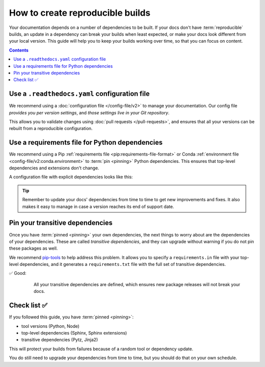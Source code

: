 How to create reproducible builds
=================================

Your documentation depends on a number of dependencies to be built.
If your docs don't have :term:`reproducible` builds,
an update in a dependency can break your builds when least expected,
or make your docs look different from your local version.
This guide will help you to keep your builds working over time,
so that you can focus on content.

.. contents:: Contents
   :local:
   :depth: 3

Use a ``.readthedocs.yaml`` configuration file
----------------------------------------------

We recommend using a :doc:`configuration file </config-file/v2>` to manage your documentation.
Our config file *provides you per version settings*,
and *those settings live in your Git repository*.

This allows you to validate changes using :doc:`pull requests </pull-requests>`,
and ensures that all your versions can be rebuilt from a reproducible configuration.

Use a requirements file for Python dependencies
-----------------------------------------------

We recommend using a Pip :ref:`requirements file <pip:requirements-file-format>` or Conda :ref:`environment file <config-file/v2:conda.environment>` to :term:`pin <pinning>` Python dependencies.
This ensures that top-level dependencies and extensions don't change.

A configuration file with explicit dependencies looks like this:

.. code-block:: yaml
   :caption: .readthedocs.yaml

   version: 2

   build:
     os: "ubuntu-22.04"
     tools:
       python: "3.12"

   # Build from the docs/ directory with Sphinx
   sphinx:
     configuration: docs/conf.py

   # Explicitly set the version of Python and its requirements
   python:
     install:
       - requirements: docs/requirements.txt

.. code-block::
   :caption: docs/requirements.txt

   # Defining the exact version will make sure things don't break
   sphinx==5.3.0
   sphinx_rtd_theme==1.1.1
   readthedocs-sphinx-search==0.1.1

.. tip::

   Remember to update your docs' dependencies from time to time to get new improvements and fixes.
   It also makes it easy to manage in case a version reaches its end of support date.

Pin your transitive dependencies
--------------------------------

Once you have :term:`pinned <pinning>` your own dependencies,
the next things to worry about are the dependencies of your dependencies.
These are called *transitive dependencies*,
and they can upgrade without warning if you do not pin these packages as well.

We recommend `pip-tools`_ to help address this problem.
It allows you to specify a ``requirements.in`` file with your top-level dependencies,
and it generates a ``requirements.txt`` file with the full set of transitive dependencies.

.. _pip-tools: https://pip-tools.readthedocs.io/en/latest/

✅ Good:
    All your transitive dependencies are defined,
    which ensures new package releases will not break your docs.

   .. code-block::
      :caption: docs/requirements.in

      sphinx==5.3.0

   .. code-block:: yaml
      :caption: docs/requirements.txt

      #
      # This file is autogenerated by pip-compile with Python 3.10
      # by the following command:
      #
      #    pip-compile docs.in
      #
      alabaster==0.7.12
          # via sphinx
      babel==2.11.0
          # via sphinx
      certifi==2022.12.7
          # via requests
      charset-normalizer==2.1.1
          # via requests
      docutils==0.19
          # via sphinx
      idna==3.4
          # via requests
      imagesize==1.4.1
          # via sphinx
      jinja2==3.1.2
          # via sphinx
      markupsafe==2.1.1
          # via jinja2
      packaging==22.0
          # via sphinx
      pygments==2.13.0
          # via sphinx
      pytz==2022.7
          # via babel
      requests==2.28.1
          # via sphinx
      snowballstemmer==2.2.0
          # via sphinx
      sphinx==5.3.0
          # via -r docs.in
      sphinxcontrib-applehelp==1.0.2
          # via sphinx
      sphinxcontrib-devhelp==1.0.2
          # via sphinx
      sphinxcontrib-htmlhelp==2.0.0
          # via sphinx
      sphinxcontrib-jsmath==1.0.1
          # via sphinx
      sphinxcontrib-qthelp==1.0.3
          # via sphinx
      sphinxcontrib-serializinghtml==1.1.5
          # via sphinx
      urllib3==1.26.13
          # via requests

Check list ✅
-------------

If you followed this guide,
you have :term:`pinned <pinning>`:

* tool versions (Python, Node)
* top-level dependencies (Sphinx, Sphinx extensions)
* transitive dependencies (Pytz, Jinja2)

This will protect your builds from failures because of a random tool or dependency update.

You do still need to upgrade your dependencies from time to time,
but you should do that on your own schedule.

.. seealso::

   :doc:`/config-file/v2`
    Configuration file reference
   :doc:`/builds`
    Build process information
   :doc:`/build-customization`
    Customizing builds to do more
